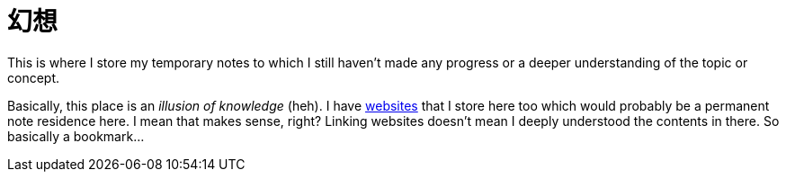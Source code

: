 = 幻想
:page-aliases: 幻想

This is where I store my temporary notes to which I still haven't made any progress or a deeper understanding of the topic or concept.

Basically, this place is an _illusion of knowledge_ (heh).
I have xref:links.adoc[websites] that I store here too which would probably be a permanent note residence here.
I mean that makes sense, right?
Linking websites doesn't mean I deeply understood the contents in there.
So basically a bookmark...

